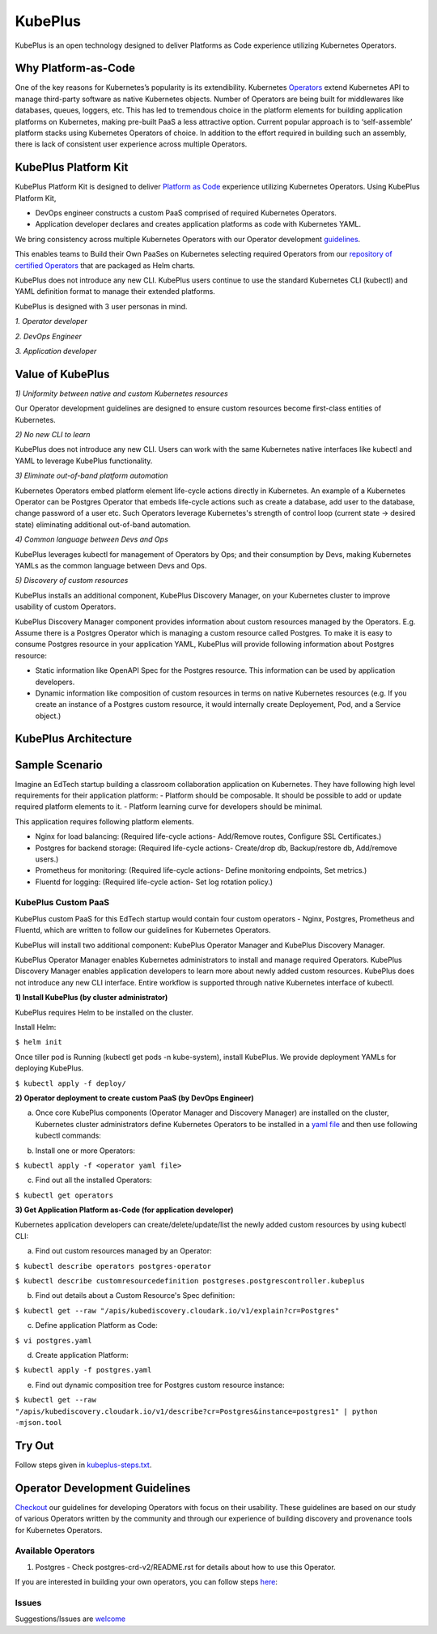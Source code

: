 =========
KubePlus
=========

KubePlus is an open technology designed to deliver Platforms as Code experience
utilizing Kubernetes Operators.


Why Platform-as-Code
=======================

One of the key reasons for Kubernetes’s popularity is its extendibility.
Kubernetes Operators_ extend Kubernetes API to manage
third-party software as native Kubernetes objects. Number of Operators are
being built for middlewares like databases, queues, loggers, etc. This has led to
tremendous choice in the platform elements for building application platforms
on Kubernetes, making pre-built PaaS a less attractive option. Current popular
approach is to ‘self-assemble’ platform stacks using Kubernetes Operators of
choice. In addition to the effort required in building such an assembly, there is
lack of consistent user experience across multiple Operators.

.. _Operators: https://medium.com/@cloudark/why-to-write-kubernetes-operators-9b1e32a24814


.. image:: ./docs/Composable-PaaSes.jpg
   :scale: 75%
   :align: center



KubePlus Platform Kit
======================

KubePlus Platform Kit is designed to deliver `Platform as Code`__ experience utilizing 
Kubernetes Operators. Using KubePlus Platform Kit,

* DevOps engineer constructs a custom PaaS comprised of required Kubernetes Operators.

* Application developer declares and creates application platforms as code with Kubernetes YAML. 

.. _pac: https://medium.com/@cloudark/evolution-of-paases-to-platform-as-code-in-kubernetes-world-74464b0013ca

__ pac_


We bring consistency across multiple Kubernetes Operators with our Operator development guidelines_. 

This enables teams to Build their Own PaaSes on Kubernetes selecting required Operators 
from our `repository of certified Operators`__ that are packaged as Helm charts.

.. _guidelines: https://github.com/cloud-ark/kubeplus/blob/master/Guidelines.md

.. _repository: https://github.com/cloud-ark/operatorcharts

__ repository_


.. image:: ./docs/KubePlus-Flow.jpg
   :scale: 75%
   :align: center


KubePlus does not introduce any new CLI. KubePlus users continue to use the
standard Kubernetes CLI (kubectl) and YAML definition format to manage their extended platforms. 


KubePlus is designed with 3 user personas in mind. 

*1. Operator developer*

*2. DevOps Engineer*

*3. Application developer*

 
.. image:: ./docs/KubePlus-Platform-Kit.jpg
   :scale: 75%
   :align: center



Value of KubePlus
==================

*1) Uniformity between native and custom Kubernetes resources*

Our Operator development guidelines are designed to ensure custom resources become 
first-class entities of Kubernetes. 

*2) No new CLI to learn*

KubePlus does not introduce any new CLI. Users can work with the same Kubernetes native interfaces like kubectl and YAML to leverage KubePlus functionality.


*3) Eliminate out-of-band platform automation*

Kubernetes Operators embed platform element life-cycle actions directly in Kubernetes. An example of a Kubernetes Operator can be Postgres Operator that 
embeds life-cycle actions such as create a database, add user to the database, change password of a user etc.
Such Operators leverage Kubernetes's strength of control loop (current state -> desired state) eliminating additional out-of-band automation.


*4) Common language between Devs and Ops*

KubePlus leverages kubectl for management of Operators by Ops; and their consumption by Devs, making Kubernetes YAMLs as the common language between Devs and Ops. 


*5) Discovery of custom resources*

KubePlus installs an additional component, KubePlus Discovery Manager, on your Kubernetes cluster to improve usability of custom Operators.

KubePlus Discovery Manager component provides information about custom resources managed by the Operators. E.g. Assume there is a Postgres Operator which is managing a custom resource called Postgres. To make it is easy to consume Postgres resource in your application YAML, KubePlus will provide following information about Postgres resource: 

- Static information like OpenAPI Spec for the Postgres resource. This information can be used by application developers.

- Dynamic information like composition of custom resources in terms on native Kubernetes resources (e.g. If you create an instance of a Postgres custom resource, it would internally create Deployement, Pod, and a Service object.)


KubePlus Architecture
======================

.. image:: ./docs/Architecture.jpg
   :scale: 75%
   :align: center



Sample Scenario
================

Imagine an EdTech startup building a classroom collaboration application on Kubernetes. They have following high level requirements for their application platform:
- Platform should be composable. It should be possible to add or update required platform elements to it.
- Platform learning curve for developers should be minimal.

This application requires following platform elements.

- Nginx for load balancing: (Required life-cycle actions- Add/Remove routes, Configure SSL Certificates.)

- Postgres for backend storage: (Required life-cycle actions- Create/drop db, Backup/restore db, Add/remove users.)

- Prometheus for monitoring: (Required life-cycle actions- Define monitoring endpoints, Set metrics.)

- Fluentd for logging: (Required life-cycle action- Set log rotation policy.)

-----------------------
KubePlus Custom PaaS
-----------------------

KubePlus custom PaaS for this EdTech startup would contain four custom operators - Nginx, Postgres, Prometheus and Fluentd, which are written to 
follow our guidelines for Kubernetes Operators.

KubePlus will install two additional component: KubePlus Operator Manager and KubePlus Discovery Manager. 

KubePlus Operator Manager enables Kubernetes administrators to install and manage required Operators. KubePlus Discovery Manager enables application developers to learn more about newly added custom resources.
KubePlus does not introduce any new CLI interface. Entire workflow is supported through native Kubernetes interface of kubectl. 


**1) Install KubePlus (by cluster administrator)**

KubePlus requires Helm to be installed on the cluster.

Install Helm:

``$ helm init``

Once tiller pod is Running (kubectl get pods -n kube-system), install KubePlus.
We provide deployment YAMLs for deploying KubePlus.

``$ kubectl apply -f deploy/``


**2) Operator deployment to create custom PaaS (by DevOps Engineer)**


a) Once core KubePlus components (Operator Manager and Discovery Manager) are installed on the cluster, Kubernetes cluster administrators define Kubernetes Operators to be installed in a `yaml file`__ and then use following kubectl commands: 

.. _operatoryaml: https://github.com/cloud-ark/kubeplus/blob/master/postgres-operator.yaml

__ operatoryaml_


b) Install one or more Operators:

``$ kubectl apply -f <operator yaml file>``


c) Find out all the installed Operators:

``$ kubectl get operators``



**3) Get Application Platform as-Code (for application developer)**

Kubernetes application developers can create/delete/update/list the newly added 
custom resources by using kubectl CLI:

a) Find out custom resources managed by an Operator:

``$ kubectl describe operators postgres-operator``

``$ kubectl describe customresourcedefinition postgreses.postgrescontroller.kubeplus``

b) Find out details about a Custom Resource's Spec definition:

``$ kubectl get --raw "/apis/kubediscovery.cloudark.io/v1/explain?cr=Postgres"``

c) Define application Platform as Code:

``$ vi postgres.yaml``

d) Create application Platform:

``$ kubectl apply -f postgres.yaml``

e) Find out dynamic composition tree for Postgres custom resource instance:

``$ kubectl get --raw "/apis/kubediscovery.cloudark.io/v1/describe?cr=Postgres&instance=postgres1" | python -mjson.tool``


Try Out
========

Follow steps given in `kubeplus-steps.txt`__.

.. _steps: https://github.com/cloud-ark/kubeplus/blob/master/kubeplus-steps.txt

__ steps_




Operator Development Guidelines
================================

Checkout_ our guidelines for developing Operators with focus on their usability.
These guidelines are based on our study of various Operators written by the community
and through our experience of building discovery and provenance tools for Kubernetes Operators.

.. _Checkout: https://github.com/cloud-ark/kubeplus/blob/master/Guidelines.md


--------------------
Available Operators
--------------------

1) Postgres
   - Check postgres-crd-v2/README.rst for details about how to use this Operator.





If you are interested in building your own operators, you can follow steps here_:

.. _here: https://github.com/cloud-ark/kubeplus/issues/14


-------
Issues
-------

Suggestions/Issues are welcome_

.. _welcome: https://github.com/cloud-ark/kubeplus/issues

